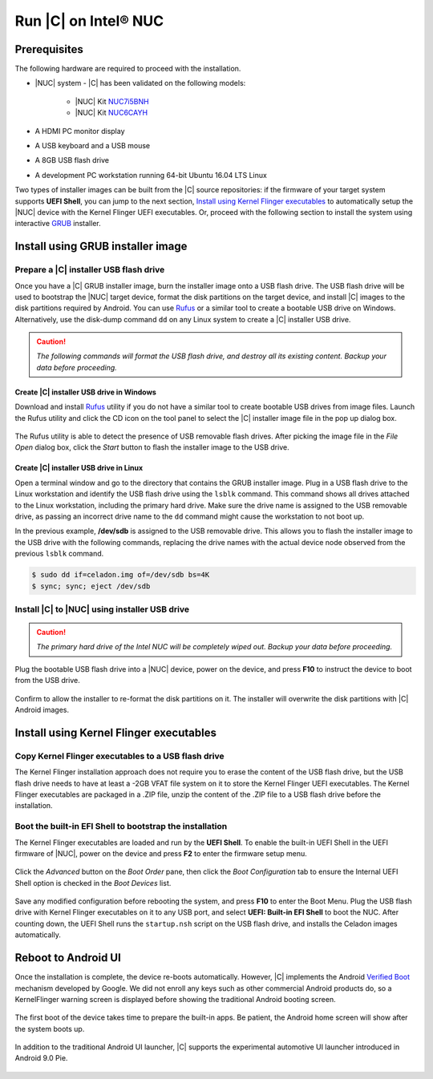 .. _install-on-nuc:

Run |C| on Intel® NUC
=====================

Prerequisites
-------------

The following hardware are required to proceed with the installation.

* |NUC| system - |C| has been validated on the following models:

    * |NUC| Kit `NUC7i5BNH <https://www.intel.com/content/www/us/en/products/boards-kits/nuc/kits/nuc7i5bnh.html>`_
    * |NUC| Kit `NUC6CAYH <https://www.intel.com/content/www/us/en/products/boards-kits/nuc/kits/nuc6cayh.html>`_

* A HDMI PC monitor display
* A USB keyboard and a USB mouse
* A 8GB USB flash drive
* A development PC workstation running 64-bit Ubuntu 16.04 LTS Linux

Two types of installer images can be built from the |C| source repositories: if the firmware of your target system supports **UEFI Shell**, you can jump to the next section, `Install using Kernel Flinger executables`_ to automatically setup the |NUC| device with the Kernel Flinger UEFI executables. Or, proceed with the following section to install the system using interactive `GRUB <https://www.gnu.org/software/grub>`_ installer.

Install using GRUB installer image
----------------------------------

Prepare a |C| installer USB flash drive
~~~~~~~~~~~~~~~~~~~~~~~~~~~~~~~~~~~~~~~

Once you have a |C| GRUB installer image, burn the installer image onto a USB flash drive. The USB flash drive will be used to bootstrap the |NUC| target device, format the disk partitions on the target device, and install |C| images to the disk partitions required by Android. You can use `Rufus <https://rufus.akeo.ie/>`_ or a similar tool to create a bootable USB drive on Windows. Alternatively, use the disk-dump command ``dd`` on any Linux system to create a |C| installer USB drive.

.. caution::
    *The following commands will format the USB flash drive, and destroy all its existing content. Backup your data before proceeding.*

Create |C| installer USB drive in Windows
.........................................

Download and install `Rufus <https://rufus.akeo.ie/>`_ utility if you do not have a similar tool to create bootable USB drives from image files. Launch the Rufus utility and click the CD icon on the tool panel to select the |C| installer image file in the pop up dialog box.

.. figure:: images/rufus.png
    :align: center

The Rufus utility is able to detect the presence of USB removable flash drives. After picking the image file in the `File Open` dialog box, click the *Start* button to flash the installer image to the USB drive.

Create |C| installer USB drive in Linux
.......................................

Open a terminal window and go to the directory that contains the GRUB installer image. Plug in a USB flash drive to the Linux workstation and identify the USB flash drive using the ``lsblk`` command. This command shows all drives attached to the Linux workstation, including the primary hard drive. Make sure the drive name is assigned to the USB removable drive, as passing an incorrect drive name to the ``dd`` command might cause the workstation to not boot up.

.. code-block:: bash
    :emphasize-lines: 3

    $ lsblk
    NAME           MAJ:MIN RM   SIZE RO TYPE MOUNTPOINT
    sdb              8:16   1  14.9G  0 disk
    +-sdb1           8:17   1   870M  0 part
    sda              8:0    0 238.5G  0 disk
    +-sda1           8:1    0    80G  0 lvm  /
    +-sda2           8:2    0   3.8G  0 part [SWAP]
    +-sda3           8:3    0   477M  0 part /boot/efi

In the previous example, **/dev/sdb** is assigned to the USB removable drive. This allows you to flash the installer image to the USB drive with the following commands, replacing the drive names with the actual device node observed from the previous ``lsblk`` command.

.. code-block:: bash

    $ sudo dd if=celadon.img of=/dev/sdb bs=4K
    $ sync; sync; eject /dev/sdb

Install |C| to |NUC| using installer USB drive
~~~~~~~~~~~~~~~~~~~~~~~~~~~~~~~~~~~~~~~~~~~~~~

.. caution::
    *The primary hard drive of the Intel NUC will be completely wiped out. Backup your data before proceeding.*

Plug the bootable USB flash drive into a |NUC| device, power on the device, and press **F10** to instruct the device to boot from the USB drive.

.. figure:: images/boot-usb-stick.jpg
    :align: center

.. figure:: images/grub.jpg
    :align: center

Confirm to allow the installer to re-format the disk partitions on it. The installer will overwrite the disk partitions with |C| Android images.

.. figure:: images/installer.jpg
    :align: center

Install using Kernel Flinger executables
----------------------------------------

Copy Kernel Flinger executables to a USB flash drive
~~~~~~~~~~~~~~~~~~~~~~~~~~~~~~~~~~~~~~~~~~~~~~~~~~~~

The Kernel Flinger installation approach does not require you to erase the content of the USB flash drive, but the USB flash drive needs to have at least a -2GB VFAT file system on it to store the Kernel Flinger UEFI executables. The Kernel Flinger executables are packaged in a .ZIP file, unzip the content of the .ZIP file to a USB flash drive before the installation.

Boot the built-in EFI Shell to bootstrap the installation
~~~~~~~~~~~~~~~~~~~~~~~~~~~~~~~~~~~~~~~~~~~~~~~~~~~~~~~~~

The Kernel Flinger executables are loaded and run by the **UEFI Shell**. To enable the built-in UEFI Shell in the UEFI firmware of |NUC|, power on the device and press **F2** to enter the firmware setup menu.

.. figure:: images/splash.jpg
    :align: center

Click the *Advanced* button on the *Boot Order* pane, then click the *Boot Configuration* tab to ensure the Internal UEFI Shell option is checked in the *Boot Devices* list.

.. figure:: images/enable_uefi_shell.jpg
    :align: center

Save any modified configuration before rebooting the system, and press **F10** to enter the Boot Menu. Plug the USB flash drive with Kernel Flinger executables on it to any USB port, and select **UEFI: Built-in EFI Shell** to boot the NUC. After counting down, the UEFI Shell runs the ``startup.nsh`` script on the USB flash drive, and installs the Celadon images automatically.

.. figure:: images/select_uefi_shell.jpg
    :align: center

.. figure:: images/install_kernel_flinger.jpg
    :align: center

Reboot to Android UI
--------------------

Once the installation is complete, the device re-boots automatically. However, |C| implements the Android `Verified Boot <https://source.android.com/security/verifiedboot/verified-boot>`_ mechanism developed by Google. We did not enroll any keys such as other commercial Android products do, so a KernelFlinger warning screen is displayed before showing the traditional Android booting screen.

.. figure:: images/kernelflinger.jpg
    :align: center

.. figure:: images/booting.jpg
    :align: center

The first boot of the device takes time to prepare the built-in apps. Be patient, the Android home screen will show after the system boots up.

.. figure:: images/homescreen.jpg
    :align: center

.. figure:: images/builtin-apps.jpg
    :align: center

In addition to the traditional Android UI launcher, |C| supports the experimental automotive UI launcher introduced in Android 9.0 Pie.

.. figure:: images/ivi_ui_launcher.jpg
    :align: center

.. figure:: images/ivi_ui_launcher_apps.jpg
    :align: center
